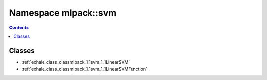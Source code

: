 
.. _namespace_mlpack__svm:

Namespace mlpack::svm
=====================


.. contents:: Contents
   :local:
   :backlinks: none





Classes
-------


- :ref:`exhale_class_classmlpack_1_1svm_1_1LinearSVM`

- :ref:`exhale_class_classmlpack_1_1svm_1_1LinearSVMFunction`
